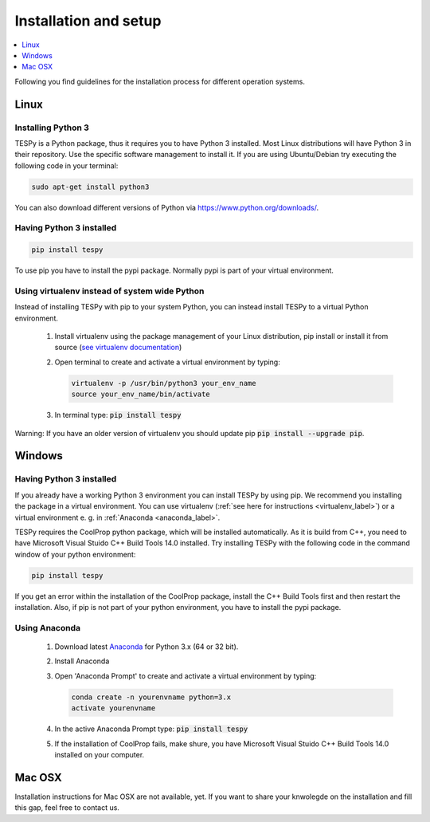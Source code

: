 .. _installation_and_setup_label:

######################
Installation and setup
######################

.. contents::
    :depth: 1
    :local:
    :backlinks: top


Following you find guidelines for the installation process for different
operation systems.

Linux
=====

Installing Python 3
-------------------

TESPy is a Python package, thus it requires you to have Python 3 installed.
Most Linux distributions will have Python 3 in their repository. Use the
specific software management to install it. If you are using Ubuntu/Debian try
executing the following code in your terminal:

.. code:: console

  sudo apt-get install python3

You can also download different versions of Python via
https://www.python.org/downloads/.

Having Python 3 installed
-------------------------

.. code:: console

  pip install tespy

To use pip you have to install the pypi package. Normally pypi is part of your
virtual environment.

.. _virtualenv_label:

Using virtualenv instead of system wide Python
----------------------------------------------

Instead of installing TESPy with pip to your system Python, you can instead
install TESPy to a virtual Python environment.

 1. Install virtualenv using the package management of your Linux distribution,
    pip install or install it from source
    (`see virtualenv documentation <https://virtualenv.pypa.io/en/stable/installation/>`_)
 2. Open terminal to create and activate a virtual environment by typing:

    .. code-block:: console

       virtualenv -p /usr/bin/python3 your_env_name
       source your_env_name/bin/activate

 3. In terminal type: :code:`pip install tespy`

Warning: If you have an older version of virtualenv you should update pip
:code:`pip install --upgrade pip`.

.. _tespy_installation_windows_label:

Windows
=======

Having Python 3 installed
-------------------------

If you already have a working Python 3 environment you can install TESPy by
using pip. We recommend you installing the package in a virtual environment.
You can use virtualenv (:ref:`see here for instructions <virtualenv_label>`)
or a virtual environment e. g. in :ref:`Anaconda <anaconda_label>`.

TESPy requires the CoolProp python package, which will be installed
automatically. As it is build from C++, you need to have Microsoft Visual
Stuido C++ Build Tools 14.0 installed. Try installing TESPy with the following
code in the command window of your python environment:

.. code:: console

  pip install tespy

If you get an error within the installation of the CoolProp package, install
the C++ Build Tools first and then restart the installation. Also, if pip is
not part of your python environment, you have to install the pypi package.

.. _anaconda_label:

Using Anaconda
--------------

 1. Download latest `Anaconda <https://www.continuum.io/downloads#windows>`_
    for Python 3.x (64 or 32 bit).
 2. Install Anaconda
 3. Open 'Anaconda Prompt' to create and activate a virtual environment by
    typing:

    .. code-block:: console

       conda create -n yourenvname python=3.x
       activate yourenvname

 4. In the active Anaconda Prompt type: :code:`pip install tespy`
 5. If the installation of CoolProp fails, make shure, you have
    Microsoft Visual Stuido C++ Build Tools 14.0 installed on your computer.


Mac OSX
=======

Installation instructions for Mac OSX are not available, yet. If you want to
share your knwolegde on the installation and fill this gap, feel free to
contact us.